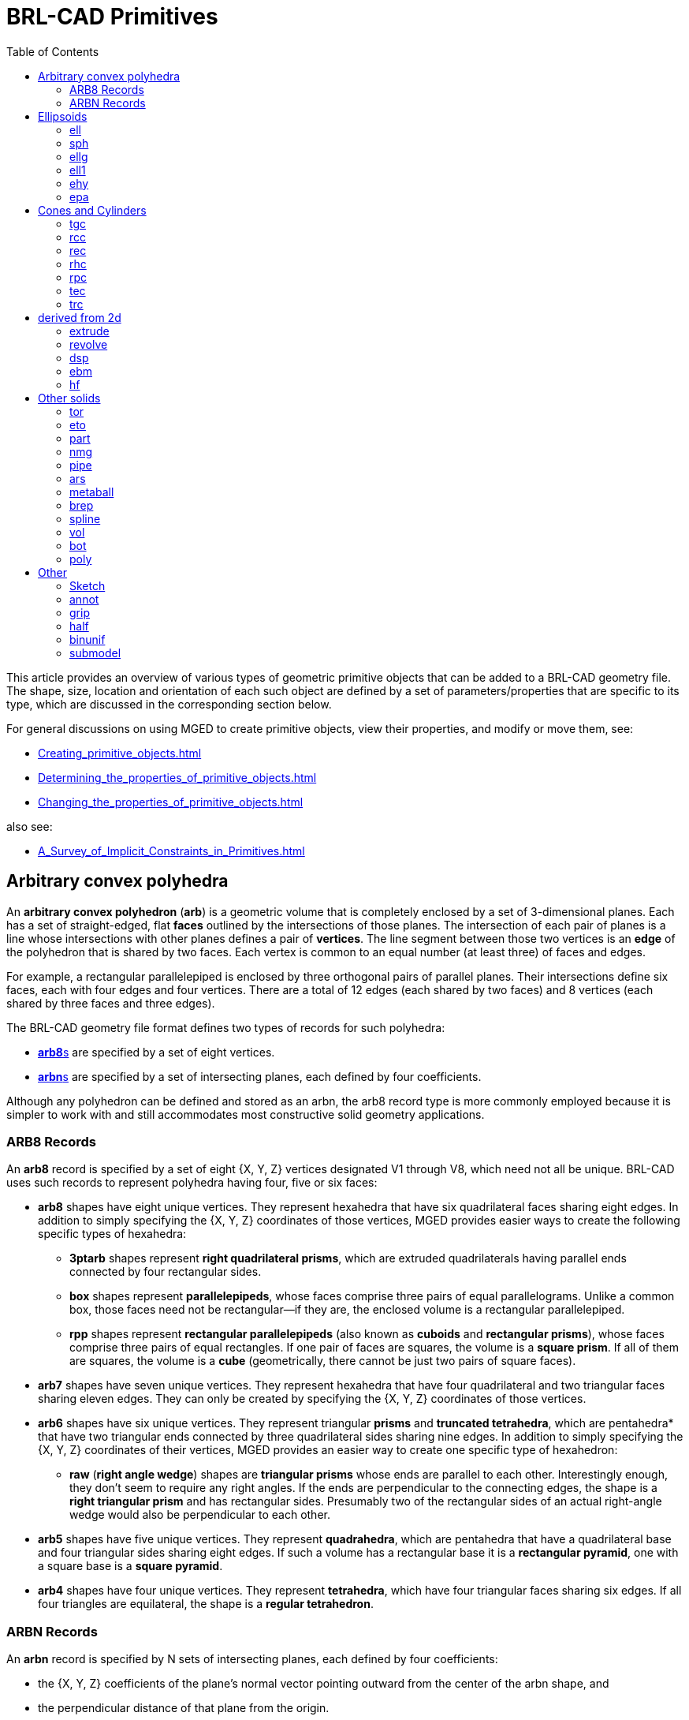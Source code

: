 = BRL-CAD Primitives
:toc: left

This article provides an overview of various types of geometric
primitive objects that can be added to a BRL-CAD geometry file. The
shape, size, location and orientation of each such object are defined
by a set of parameters/properties that are specific to its type, which
are discussed in the corresponding section below.

For general discussions on using MGED to create primitive objects,
view their properties, and modify or move them, see:

* xref:Creating_primitive_objects.adoc[]
* xref:Determining_the_properties_of_primitive_objects.adoc[]
* xref:Changing_the_properties_of_primitive_objects.adoc[]

also see:

* xref:A_Survey_of_Implicit_Constraints_in_Primitives.adoc[]

== Arbitrary convex polyhedra

An *arbitrary convex polyhedron* (*arb*) is a geometric volume that is
completely enclosed by a set of 3-dimensional planes. Each has a set
of straight-edged, flat *faces* outlined by the intersections of those
planes. The intersection of each pair of planes is a line whose
intersections with other planes defines a pair of *vertices*. The line
segment between those two vertices is an *edge* of the polyhedron that
is shared by two faces. Each vertex is common to an equal number (at
least three) of faces and edges.

For example, a rectangular parallelepiped is enclosed by three
orthogonal pairs of parallel planes. Their intersections define six
faces, each with four edges and four vertices. There are a total of 12
edges (each shared by two faces) and 8 vertices (each shared by three
faces and three edges).

The BRL-CAD geometry file format defines two types of records for such
polyhedra:

* <<ARB8_Records,**arb8**s>> are specified by a set of eight vertices.
* <<ARBN_Records,**arbn**s>> are specified by a set of intersecting
planes, each defined by four coefficients.

Although any polyhedron can be defined and stored as an arbn, the arb8
record type is more commonly employed because it is simpler to work
with and still accommodates most constructive solid geometry
applications.

[[ARB8_Records]]
=== ARB8 Records

An *arb8* record is specified by a set of eight {X, Y, Z} vertices
designated V1 through V8, which need not all be unique. BRL-CAD uses
such records to represent polyhedra having four, five or six faces:

* *arb8* shapes have eight unique vertices. They represent hexahedra
that have six quadrilateral faces sharing eight edges.  In addition to
simply specifying the {X, Y, Z} coordinates of those vertices, MGED
provides easier ways to create the following specific types of
hexahedra:
 ** *3ptarb* shapes represent *right quadrilateral prisms*, which are
extruded quadrilaterals having parallel ends connected by four
rectangular sides.
 ** *box* shapes represent *parallelepipeds*, whose faces comprise
three pairs of equal parallelograms. Unlike a common box, those faces
need not be rectangular--if they are, the enclosed volume is a
rectangular parallelepiped.
 ** *rpp* shapes represent *rectangular parallelepipeds* (also known
as *cuboids* and *rectangular prisms*), whose faces comprise three
pairs of equal rectangles. If one pair of faces are squares, the
volume is a *square prism*. If all of them are squares, the volume is
a *cube* (geometrically, there cannot be just two pairs of square
faces).

* *arb7* shapes have seven unique vertices. They represent hexahedra
that have four quadrilateral and two triangular faces sharing eleven
edges. They can only be created by specifying the {X, Y, Z}
coordinates of those vertices.

* *arb6* shapes have six unique vertices. They represent triangular
*prisms* and *truncated tetrahedra*, which are pentahedra* that have
two triangular ends connected by three quadrilateral sides sharing
nine edges. In addition to simply specifying the {X, Y, Z} coordinates
of their vertices, MGED provides an easier way to create one specific
type of hexahedron:
 ** *raw* (*right angle wedge*) shapes are *triangular prisms* whose
ends are parallel to each other. Interestingly enough, they don't seem
to require any right angles. If the ends are perpendicular to the
connecting edges, the shape is a *right triangular prism* and has
rectangular sides. Presumably two of the rectangular sides of an
actual right-angle wedge would also be perpendicular to each other.

* *arb5* shapes have five unique vertices. They represent
*quadrahedra*, which are pentahedra that have a quadrilateral base and
four triangular sides sharing eight edges. If such a volume has a
rectangular base it is a *rectangular pyramid*, one with a square base
is a *square pyramid*.

* *arb4* shapes have four unique vertices. They represent
*tetrahedra*, which have four triangular faces sharing six edges.  If
all four triangles are equilateral, the shape is a *regular
tetrahedron*.

[[ARBN_Records]]
=== ARBN Records

An *arbn* record is specified by N sets of intersecting planes, each
defined by four coefficients:

* the {X, Y, Z} coefficients of the plane's normal vector pointing
outward from the center of the arbn shape, and
* the perpendicular distance of that plane from the origin.

As discussed in the
xref:Creating_and_editing_arbn_primitives.adoc[] article, BRL-CAD
uses such primitives to represent polyhedra having any number of
sides, edges and vertices.

== Ellipsoids

=== ell

Ellipsoid

Handled by:: make in form create
Arguments::
V ::: vertex point, at the center
vectors A B C ::: describing the radii of the ellipses; A points
front, B points right, C points up.

.Example:
....
in ell.s ell 0 0 0  0 -1 0  1 0 0  0 0 1
....

=== sph

Sphere, special case of the ellipsoid, with vectors A B and C all the
same magnitude (radius).

Handled by:: make in form(ell) create
Arguments::
V ::: vertex point, at the center
radius ::: {blank}

=== ellg

Special case of ellipsoid

Handled by:: in form(ell)
Arguments:: two foci points, and axis length

=== ell1

Special case of ellipsoid

Handled by:: in make form(ell) create
Arguments:: vertex, vector A, radius of revolution

=== ehy

Elliptical hyperboloid

Handled by:: make in form create
Arguments:: vertex, perpendicular vectors Height and (A,r_1) major
axis, (r_2) magnitude of vector B, (c) apex to asymptotes distance

=== epa

Elliptical paraboloid

Handled by:: in make form create

== Cones and Cylinders

=== tgc

Truncated general cone

Handled by:: in make form create
Arguments:: vertex, vectors H A B, magnitudes of vectors C D

=== rcc

Right circular cylinder, special case of tgc

Handled by:: in make form(tgc) create
Arguments:: vertex, height vector, radius

.Example:
....
in rcc1.s rcc 0 0 0  1 1 1  0.5
....

=== rec

Right elliptical cylinder, special case of tgc

Handled by:: in make form(tgc) create
Arguments:: vertex, height vector, radius

=== rhc

Right hyperbolic cylinder

Handled by:: in make form create
Arguments:: vertex, perpendicular vectors for Height and B, (r)
rectangular half width, (c) apex to asymptote distance,

=== rpc

Right parabolic cylinder

Handled by:: in make form create
Arguments:: vertex, perpendicular vectors for Height and B, (r)
rectangular half width

=== tec

Truncated elliptical cone, special case of tgc

Handled by:: in make form(tgc) create
Arguments:: Vertex, vectors Height, A, B

=== trc

Truncated right circular cone, special case of tgc

Handled by:: in make form(tgc) create
Arguments:: Vertex, Height vector, radius of base and top

== derived from 2d

=== extrude

Extrusion of a 2-d sketch

Handled by:: in make form(?) create
Arguments:: vertex, perpendicular vectors Height A B, sketch, K

=== revolve

Revolution of a 2-d sketch

Handled by:: in
Arguments:: vertex, revolution axis, vector in start plane, angle,
sketch

=== dsp

Handled by:: in create
Arguments:: data type (f|o), datasource, count of length and width,
interpolation type, cut direction, cell size, unit elevation

See also xref:DSP.adoc[] tutorial.

=== ebm

extruded bit map

Handled by:: in form create
Arguments:: filename, width and height in cells, extrusion distance,

See also xref:EBM.adoc[] tutorial.

The extruded bitmap (also referred to as EBM) is a solid based on a
greyscale bitmap. The bitmap is an array of unsigned char values, see
bw(5), and is extruded by some distance. The EBM solid requires the
dimensions of the bitmap file (height and width in bytes), an
extrusion length, and a transformation matrix to position
the EBM. Each byte in the bitmap file is treated as the base of a cell
that is extruded by the specified extrusion length. If the value of
the byte is non­zero, then that cell is considered solid.

=== hf

Height field

Handled by:: none?
Status:: depreciated, use dsp instead

== Other solids

=== tor

Torus

Handled by:: in make form create
Arguments:: vertex, normal vector, radius of revolution, tube radius

=== eto

Elliptical torus

Handled by:: in make form create
Arguments:: vertex, normal vector, radius of revolution, vector C,
(r_d) magnitude of semi-minor axis

=== part

Conical particle

Handled by:: in make create
Arguments:: vertex, height vector, radius at v, radius at h

The particle solid is a lozenge-shaped object defined by a vertex, a
height vector and radii at both ends. The body of the particle is
either a cylinder or a truncated cone, depending on the values of the
radii.  Each end of the particle is a hemisphere of the specified
radius.

=== nmg

n-Manifold geometry solid (non-manifold geometry)

Handled by:: make create

=== pipe

Hollow and solid pipes and wires

Handled by:: in make create
Arguments:: # points, for each point: location, inner and outer
diameters, bend radius

=== ars

Arbitrary rectangular solid

Handled by:: in make create

Solids of type 'ars' (Arbitrary Faceted Solids) are defined using
"waterlines". The following figure consists of a start point, some
number of intermediate polygons, and an ending point. Each of the
intermediate polygons have the same number of vertices and the
vertices are numbered 1 thru N. In addition to the intermediate
polygons a line will be created that begins at the start point, goes
through each polygon at its vertex numbered 1, and terminates at the
end point. This is repeated for each polygon vertex 2 thru N. The
start point, polygons, and end point are each a "waterline".

*#need an image here to illustrate the concept#*

the ars shape takes the following values as input:

* The number of points per waterline (the number of vertices on each
  intermediate polygon)
* The number of waterlines (the number of intermediate polygons plus
  2)
* X, Y, and Z for a starting point (the first waterline)
* for each interior polygon (an intermediate waterline)
** for each point on the polygon
*** X, Y, and Z for the point on the polygon
* X, Y, and Z for an ending point (the last waterline)

For example, the command:

....
in x.1 ars 4 6 0 0 3 1 1 3 1 -1 3 -1 -1 3 -1 1 3 1 1 1 1 -1 1 -1 -1 1 -1 1 1 1 0 -1 0 -1 -1 -1 0 -1 0 1 -1 1 0 -3 0 -1 -3 -1 0 -3 0 1 -3 0 0 -3
....

Will produce a square bar with a tapered 1/8 turn twist in the
middle. Of course, more waterlines in the twist and more points per
waterline would make the twist smoother.

.Example ARS
image::Example_ars.png[]

The parameters to the above ars command can be dissected as:

4 :: number of points per waterline (i.e. intermediate polygons have 4
vertices)
6 :: number of waterlines (four intermediate polygons plus the two
endpoints)
0 0 3 :: the center of the top end of the bar
1 1 3 1 -1 3 -1 -1 3 -1 1 3 :: a 2x2 square in the xy plane at z
offset
3 1 1 1 1 -1 1 -1 -1 1 -1 1 1 :: a 2x2 square oriented the same as the
first but at z offset
1 1 0 -1 0 -1 -1 -1 0 -1 0 1 -1 :: a 2x2 square at a 45 degree
rotation from the first squares at z offset
-1 1 0 -3 0 -1 -3 -1 0 -3 0 1 -3 :: a 2x2 square at a 45 degree
 rotation from the first squares at z offset
-3 0 0 -3 :: the center of the bottom end of the bar

=== metaball

Handled by:: in make form(*) create
Arguments:: render method, threshold, number of points, location and
field strength for each point (and blobbiness/goo factor)

=== brep

see https://github.com/BRL-CAD/brlcad-docs/wiki/NURBS[NURBS^]

=== spline

surface splines

Handled by:: ?

=== vol

volume / voxel

Handled by:: in
Arguments:: filename, xyz dimensions of file (in voxels), lower and
upper threasholds, xyz dimensions of a cell

The vol solid is defined by a 3-dimensional array of unsigned char
values. The solid requires a file of these values, the extent of the
file (in bytes) in each dimension, the size of each cell, and high and
low thresholds. Any value in the file that is between the thresholds
(inclusive) represents a solid cell.

=== bot

Bag of triangles

Handled by:: in make create (not edit!)
Arguments:: number of verticies, number of triangles, mode (1=surface
2=solid 3=plate), triangle orientation mode (1=unoriented
2=counter-clockwise 3=clockwise), each vertex, vertex index of each
triangle
See also:: xref:BoT.adoc[]

=== poly

polysolid

Handled by:: none?
Status:: depreciated, use bot instead

== Other

=== Sketch

2d outline

Handled by:: make form(sketch editor) create
See also:: xref:Sketch.adoc[sketch]

=== annot

2D annotation primitive

Handled by:: in command

See: xref:Annot.adoc[annot]

=== grip

Grip -- support for joints, non-geometric (does not show in rt)

Handled by:: in make form create
Arguments::
C ::: Center
N ::: normal vector
L ::: magnitude

=== half

halfspace

Handled by:: in make form create
Arguments:: Normal, distance from origin

A half space is the portion of space on one side of a plane. It is
represented by its boundary (the plane) and its outward-pointing
normal vector.

=== binunif

Uniform-array binary object

Handled by:: in create (not edit!)
Arguments:: minor type (fdcsiLCSIL), data file, number of values

=== submodel

Instanced Submodel

Handled by:: in make form create
Arguments::
file::: File holding the referenced geometry. 0-length if geometry is
in the same file.
treetop::: Single name for the geometry to reference. A submodel is a
reference to another geometry, possibly in a separate file.
